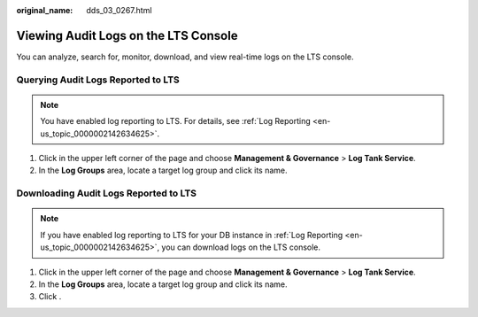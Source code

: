 :original_name: dds_03_0267.html

.. _dds_03_0267:

Viewing Audit Logs on the LTS Console
=====================================

You can analyze, search for, monitor, download, and view real-time logs on the LTS console.

Querying Audit Logs Reported to LTS
-----------------------------------

.. note::

   You have enabled log reporting to LTS. For details, see :ref:`Log Reporting <en-us_topic_0000002142634625>`.

#. Click |image1| in the upper left corner of the page and choose **Management & Governance** > **Log Tank Service**.
#. In the **Log Groups** area, locate a target log group and click its name.

Downloading Audit Logs Reported to LTS
--------------------------------------

.. note::

   If you have enabled log reporting to LTS for your DB instance in :ref:`Log Reporting <en-us_topic_0000002142634625>`, you can download logs on the LTS console.

#. Click |image2| in the upper left corner of the page and choose **Management & Governance** > **Log Tank Service**.
#. In the **Log Groups** area, locate a target log group and click its name.
#. Click |image3|.

.. |image1| image:: /_static/images/en-us_image_0000002207066513.png
.. |image2| image:: /_static/images/en-us_image_0000002171625922.png
.. |image3| image:: /_static/images/en-us_image_0000002207066521.png
